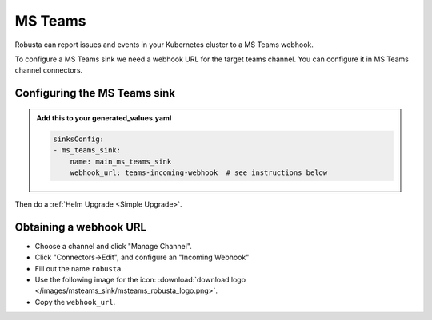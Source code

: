 MS Teams
##########

Robusta can report issues and events in your Kubernetes cluster to a MS Teams webhook.

.. image:: /images/msteams_sink/deployment-babysitter-teams.png
    :width: 600
    :align: center

To configure a MS Teams sink we need a webhook URL for the target teams channel. You can configure it in MS Teams channel connectors.

Configuring the MS Teams sink
------------------------------------------------

.. admonition:: Add this to your generated_values.yaml

    .. code-block:: yaml

        sinksConfig:
        - ms_teams_sink:
            name: main_ms_teams_sink
            webhook_url: teams-incoming-webhook  # see instructions below

Then do a :ref:`Helm Upgrade <Simple Upgrade>`.

Obtaining a webhook URL
-----------------------------------

- Choose a channel and click "Manage Channel".
- Click "Connectors->Edit", and configure an "Incoming Webhook"
- Fill out the name ``robusta``.
- Use the following image for the icon: :download:`download logo </images/msteams_sink/msteams_robusta_logo.png>`.
- Copy the ``webhook_url``.

.. image:: /images/msteams_sink/msteam_get_webhook_url.gif
    :width: 1024
    :align: center
